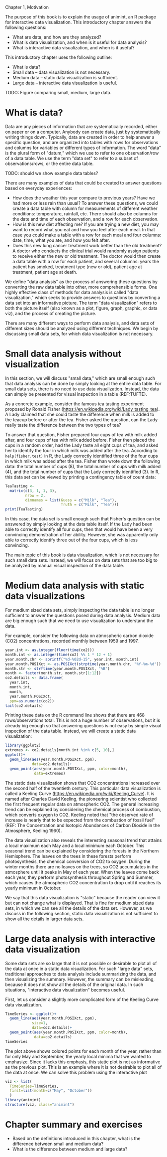 Chapter 1, Motivation

The purpose of this book is to explain the usage of animint, an R
package for interactive data visualization. This introductory chapter
answers the following questions:
- What are data, and how are they analyzed?
- What is data visualization, and when is it useful for data analysis?
- What is interactive data visualization, and when is it useful?
This introductory chapter uses the following outline:
- What is data?
- Small data -- data visualization is not necessary.
- Medium data -- static data visualization is sufficient.
- Large data -- interactive data visualization is useful.

TODO: Figure comparing small, medium, large data.

* What is data?

Data are any pieces of information that are systematically recorded,
either on paper or on a computer. Anybody can create data, just by
systematically writing things down. Typically, data are created in
order to help answer a specific question, and are organized into
tables with rows for observations and columns for variables or
different types of information. The word "data" is the plural form of
"datum," which we use to refer to one observation/row of a data
table. We use the term "data set" to refer to a subset of
observations/rows, or the entire data table.

TODO: should we show example data tables?

There are many examples of data that could be created to answer
questions based on everyday experiences:
- How does the weather this year compare to previous years? Have we
  had more or less rain than usual? To answer these questions, we
  could create a data table with column for measurements of different
  weather conditions: temperature, rainfall, etc. There should also be
  columns for the date and time of each observation, and a row for
  each observation.
- How is this new diet affecting me? If you are trying a new diet, you
  may want to record what you eat and how you feel after each meal. In
  that case you could make a table with a row for each meal and four
  columns: date, time, what you ate, and how you felt after.
- Does this new lung cancer treatment work better than the old
  treatment? A doctor who conducts the clinical trial would randomly
  assign patients to receive either the new or old treatment. The
  doctor would then create a data table with a row for each patient,
  and several columns: years the patient has smoked, treatment type
  (new or old), patient age at treatment, patient age at death.

We define "data analysis" as the process of answering these questions
by converting the raw data table into other, more comprehensible
forms. One highly effective class of methods for data analysis is
called "data visualization," which seeks to provide answers to
questions by converting a data set into an informative picture. The
term "data visualization" refers to both the picture itself (also
known as a plot, figure, graph, graphic, or data viz), and the process of
creating the picture.

There are many different ways to perform data analysis, and data sets
of different sizes should be analyzed using different techniques. We
begin by discussing small data sets, for which data visualization is
not necessary.

* Small data analysis without visualization

In this section, we will discuss "small data," which are small enough
such that data analysis can be done by simply looking at the entire
data table. For small data sets, there is no need to use data
visualization. Instead, the data can simply be presented for visual
inspection in a table (REF:TUFTE).

As a concrete example, consider the famous tea tasting experiment
proposed by Ronald Fisher
(https://en.wikipedia.org/wiki/Lady_tasting_tea). A Lady claimed that
she could taste the difference when milk is added to the teacup before
or after the tea. Fisher asked the question, can the Lady really taste
the difference between the two types of tea?

To answer that question, Fisher prepared four cups of tea with milk
added after, and four cups of tea with milk added before. Fisher then
placed the cups in a random order, had the Lady taste all eight cups
of tea, and asked her to identify the four in which milk was added
after the tea. According to =help(fisher.test)= in R, the Lady
correctly identified three of the four cups in which milk was added
after the tea. Fisher than wrote down the following data: the total
number of cups (8), the total number of cups with milk added (4), and
the total number of cups that the Lady correctly identified (3). In R,
this data set can be viewed by printing a contingency table of count
data:

#+BEGIN_SRC R
  TeaTasting <-
    matrix(c(3, 1, 1, 3),
           nrow = 2,
           dimnames = list(Guess = c("Milk", "Tea"),
                           Truth = c("Milk", "Tea")))
  print(TeaTasting)
#+END_SRC

In this case, the data set is small enough such that Fisher's question
can be answered by simply looking at the data table itself. If the
Lady had been able to correctly identify all four cups, then that
would have been a very convincing demonstration of her
ability. However, she was apparently only able to correctly identify
three out of the four cups, which is less convincing.

The main topic of this book is data visualization, which is not
necessary for such small data sets. Instead, we will focus on data
sets that are too big to be analyzed by manual visual inspection of
the data table.

* Medium data analysis with static data visualizations

For medium sized data sets, simply inspecting the data table is no
longer sufficient to answer the questions posed during data
analysis. Medium data are big enough such that we need to use
visualization to understand the data. 

For example, consider the following data on atmospheric carbon dioxide
(CO2) concentrations, recorded monthly between 1959 and 1997.

#+BEGIN_SRC R
  year.int <- as.integer(floor(time(co2)))
  month.int <- as.integer(time(co2) %% 1 * 12 + 1)
  year.month.chr <- sprintf("%d-%02d-15", year.int, month.int)
  year.month.POSIXct <- as.POSIXct(strptime(year.month.chr, "%Y-%m-%d"))
  month.str <- strftime(year.month.POSIXct, "%B")
  month <- factor(month.str, month.str[1:12])
  co2.details <- data.frame(
    year.int,
    month.int,
    month,
    year.month.POSIXct,
    ppm=as.numeric(co2))
  tail(co2.details)
#+END_SRC

Printing these data on the R command line shows that there are 468
rows/observations total. This is not a huge number of observations,
but it is already big enough so that answering questions is not easy
by simple visual inspection of the data table. Instead, we will create
a static data visualization:

#+BEGIN_SRC R
  library(ggplot2)
  extremes <- co2.details[month.int %in% c(5, 10),]
  ggplot()+
    geom_line(aes(year.month.POSIXct, ppm),
              data=co2.details)+
    geom_point(aes(year.month.POSIXct, ppm, color=month),
               data=extremes)
#+END_SRC

The static data visualization shows that CO2 concentrations increased
over the second half of the twentieth century. This particular data
visualization is called a Keeling Curve
(https://en.wikipedia.org/wiki/Keeling_Curve). It is named after
Charles David Keeling, the pioneering scientist who collected the
first frequent regular data on atmospheric CO2. The general increasing
trend can be explained by considering the chemical process of
combustion, which converts oxygen to CO2. Keeling noted that "the
observed rate of increase is nearly that to be expected from the
combustion of fossil fuel" (REF: The Concentration and Isotopic
Abundances of Carbon Dioxide in the Atmosphere, Keeling 1960).

The data visualization also reveals the interesting seasonal trend
that attains a local maximum each May and a local minimum each
October. This seasonal trend can be explained by considering the
forests in the Northern Hemisphere. The leaves on the trees in these
forests perform photosynthesis, the chemical conversion of CO2 to
oxygen. During the winter months there are no leaves on the trees, so
CO2 accumulates in the atmosphere until it peaks in May of each
year. When the leaves come back each year, they perform photosynthesis
throughout Spring and Summer, which causes the atmospheric CO2
concentration to drop until it reaches its yearly minimum in October.

We say that this data visualization is "static" because the reader can
view it but can not change what is displayed. That is fine for medium
sized data sets, in which we can see all the details of the data set.
However, as we discuss in the following section, static data
visualization is not sufficient to show all the details in larger data
sets.

* Large data analysis with interactive data visualization

Some data sets are so large that it is not possible or desirable to
plot all of the data at once in a static data visualization. For such
"large data" sets, traditional approaches to data analysis include
summarizing the data, and then visualizing the summary. However, the
summary can be misleading, because it does not show all the details of
the original data. In such situations, "interactive data
visualization" becomes useful.

First, let us consider a slightly more complicated form of the Keeling
Curve data visualization.

#+BEGIN_SRC R
  TimeSeries <- ggplot()+
    geom_line(aes(year.month.POSIXct, ppm),
              size=1,
              data=co2.details)+
    geom_point(aes(year.month.POSIXct, ppm, color=month),
               data=co2.details)
  TimeSeries
#+END_SRC

The plot above shows colored points for each month of the year, rather
than for only May and September, the yearly local minima that we
wanted to emphasize. Since it lacks this emphasis, this static plot is
not as informative as the previous plot. This is an example where it
is not desirable to plot all of the data at once. We can solve this
problem using the interactive plot

#+BEGIN_SRC R
  viz <- list(
    TimeSeries=TimeSeries,
    first=list(month=c("May", "October"))
    )
  library(animint)
  structure(viz, class="animint")
#+END_SRC

* Chapter summary and exercises

- Based on the definitions introduced in this chapter, what is the
  difference between small and medium data?
- What is the difference between medium and large data?

